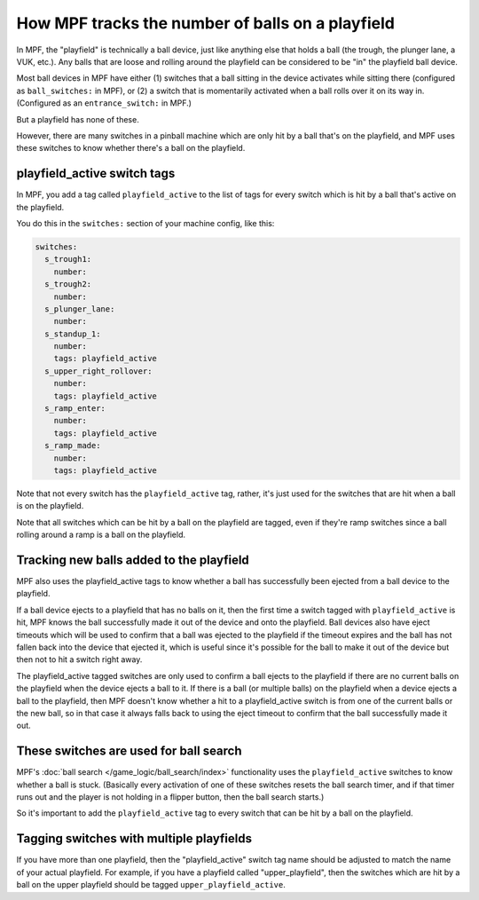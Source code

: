 How MPF tracks the number of balls on a playfield
=================================================

In MPF, the "playfield" is technically a ball device, just like anything else
that holds a ball (the trough, the plunger lane, a VUK, etc.). Any balls that
are loose and rolling around the playfield can be considered to be "in" the
playfield ball device.

Most ball devices in MPF have either (1) switches that a ball sitting in the
device activates while sitting there (configured as ``ball_switches:`` in MPF),
or (2) a switch that is momentarily activated when a ball rolls over it on its
way in. (Configured as an ``entrance_switch:`` in MPF.)

But a playfield has none of these.

However, there are many switches in a pinball machine which are only hit by
a ball that's on the playfield, and MPF uses these switches to know whether
there's a ball on the playfield.

playfield_active switch tags
----------------------------

In MPF, you add a tag called ``playfield_active`` to the list of tags for every
switch which is hit by a ball that's active on the playfield.

You do this in the ``switches:`` section of your machine config, like this:

.. code-block:: mpf-config

   switches:
     s_trough1:
       number:
     s_trough2:
       number:
     s_plunger_lane:
       number:
     s_standup_1:
       number:
       tags: playfield_active
     s_upper_right_rollover:
       number:
       tags: playfield_active
     s_ramp_enter:
       number:
       tags: playfield_active
     s_ramp_made:
       number:
       tags: playfield_active

Note that not every switch has the ``playfield_active`` tag, rather, it's just
used for the switches that are hit when a ball is on the playfield.

Note that all switches which can be hit by a ball on the playfield are tagged,
even if they're ramp switches since a ball rolling around a ramp is a ball on
the playfield.

Tracking new balls added to the playfield
-----------------------------------------

MPF also uses the playfield_active tags to know whether a ball has successfully
been ejected from a ball device to the playfield.

If a ball device ejects to a playfield that has no balls on it, then the
first time a switch tagged with ``playfield_active`` is hit, MPF knows the ball
successfully made it out of the device and onto the playfield. Ball devices
also have eject timeouts which will be used to confirm that a ball was ejected
to the playfield if the timeout expires and the ball has not fallen back into
the device that ejected it, which is useful since it's possible for the ball
to make it out of the device but then not to hit a switch right away.

The playfield_active tagged switches are only used to confirm a ball ejects to
the playfield if there are no current balls on the playfield when the device
ejects a ball to it. If there is a ball (or multiple balls) on the playfield
when a device ejects a ball to the playfield, then MPF doesn't know whether a
hit to a playfield_active switch is from one of the current balls or the
new ball, so in that case it always falls back to using the eject timeout to
confirm that the ball successfully made it out.

These switches are used for ball search
---------------------------------------

MPF's :doc:`ball search </game_logic/ball_search/index>` functionality uses
the ``playfield_active`` switches to know whether a ball is stuck. (Basically
every activation of one of these switches resets the ball search timer, and if
that timer runs out and the player is not holding in a flipper button, then
the ball search starts.)

So it's important to add the ``playfield_active`` tag to every switch that can
be hit by a ball on the playfield.

Tagging switches with multiple playfields
-----------------------------------------

If you have more than one playfield, then the "playfield_active" switch tag
name should be adjusted to match the name of your actual playfield. For example,
if you have a playfield called "upper_playfield", then the switches which are
hit by a ball on the upper playfield should be tagged ``upper_playfield_active``.
